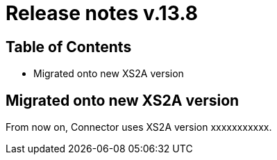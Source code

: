 = Release notes v.13.8

== Table of Contents

* Migrated onto new XS2A version

== Migrated onto new XS2A version

From now on, Connector uses XS2A version xxxxxxxxxxx.
